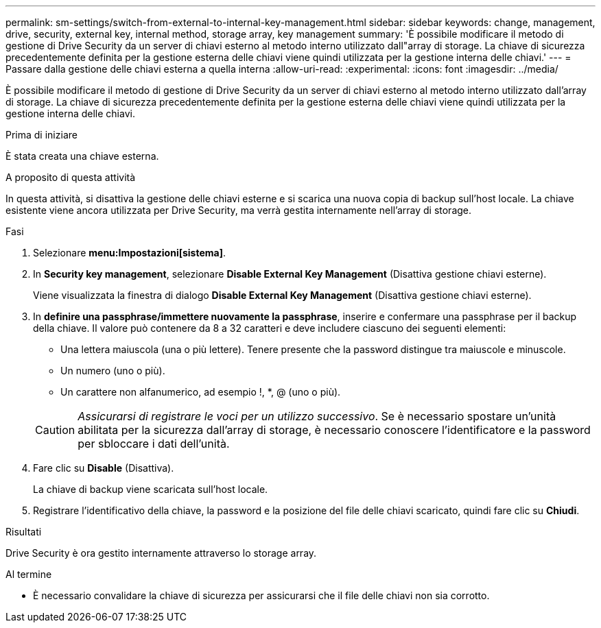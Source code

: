 ---
permalink: sm-settings/switch-from-external-to-internal-key-management.html 
sidebar: sidebar 
keywords: change, management, drive, security, external key, internal method, storage array, key management 
summary: 'È possibile modificare il metodo di gestione di Drive Security da un server di chiavi esterno al metodo interno utilizzato dall"array di storage. La chiave di sicurezza precedentemente definita per la gestione esterna delle chiavi viene quindi utilizzata per la gestione interna delle chiavi.' 
---
= Passare dalla gestione delle chiavi esterna a quella interna
:allow-uri-read: 
:experimental: 
:icons: font
:imagesdir: ../media/


[role="lead"]
È possibile modificare il metodo di gestione di Drive Security da un server di chiavi esterno al metodo interno utilizzato dall'array di storage. La chiave di sicurezza precedentemente definita per la gestione esterna delle chiavi viene quindi utilizzata per la gestione interna delle chiavi.

.Prima di iniziare
È stata creata una chiave esterna.

.A proposito di questa attività
In questa attività, si disattiva la gestione delle chiavi esterne e si scarica una nuova copia di backup sull'host locale. La chiave esistente viene ancora utilizzata per Drive Security, ma verrà gestita internamente nell'array di storage.

.Fasi
. Selezionare *menu:Impostazioni[sistema]*.
. In *Security key management*, selezionare *Disable External Key Management* (Disattiva gestione chiavi esterne).
+
Viene visualizzata la finestra di dialogo *Disable External Key Management* (Disattiva gestione chiavi esterne).

. In *definire una passphrase/immettere nuovamente la passphrase*, inserire e confermare una passphrase per il backup della chiave. Il valore può contenere da 8 a 32 caratteri e deve includere ciascuno dei seguenti elementi:
+
** Una lettera maiuscola (una o più lettere). Tenere presente che la password distingue tra maiuscole e minuscole.
** Un numero (uno o più).
** Un carattere non alfanumerico, ad esempio !, *, @ (uno o più).


+
[CAUTION]
====
_Assicurarsi di registrare le voci per un utilizzo successivo_. Se è necessario spostare un'unità abilitata per la sicurezza dall'array di storage, è necessario conoscere l'identificatore e la password per sbloccare i dati dell'unità.

====
. Fare clic su *Disable* (Disattiva).
+
La chiave di backup viene scaricata sull'host locale.

. Registrare l'identificativo della chiave, la password e la posizione del file delle chiavi scaricato, quindi fare clic su *Chiudi*.


.Risultati
Drive Security è ora gestito internamente attraverso lo storage array.

.Al termine
* È necessario convalidare la chiave di sicurezza per assicurarsi che il file delle chiavi non sia corrotto.

